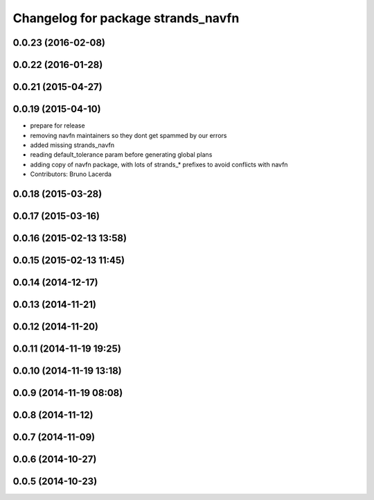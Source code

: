 ^^^^^^^^^^^^^^^^^^^^^^^^^^^^^^^^^^^
Changelog for package strands_navfn
^^^^^^^^^^^^^^^^^^^^^^^^^^^^^^^^^^^

0.0.23 (2016-02-08)
-------------------

0.0.22 (2016-01-28)
-------------------

0.0.21 (2015-04-27)
-------------------

0.0.19 (2015-04-10)
-------------------
* prepare for release
* removing navfn maintainers so they dont get spammed by our errors
* added missing strands_navfn
* reading default_tolerance param before generating global plans
* adding  copy of navfn package, with lots of strands_* prefixes to avoid conflicts with navfn
* Contributors: Bruno Lacerda

0.0.18 (2015-03-28)
-------------------

0.0.17 (2015-03-16)
-------------------

0.0.16 (2015-02-13 13:58)
-------------------------

0.0.15 (2015-02-13 11:45)
-------------------------

0.0.14 (2014-12-17)
-------------------

0.0.13 (2014-11-21)
-------------------

0.0.12 (2014-11-20)
-------------------

0.0.11 (2014-11-19 19:25)
-------------------------

0.0.10 (2014-11-19 13:18)
-------------------------

0.0.9 (2014-11-19 08:08)
------------------------

0.0.8 (2014-11-12)
------------------

0.0.7 (2014-11-09)
------------------

0.0.6 (2014-10-27)
------------------

0.0.5 (2014-10-23)
------------------
